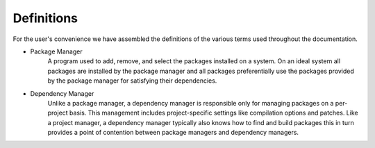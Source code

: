 .. _definitions-label:

Definitions
===========

For the user's convenience we have assembled the definitions of the various
terms used throughout the documentation.

* Package Manager
    A program used to add, remove, and select the packages installed on a
    system.  On an ideal system all packages are installed by the package
    manager and all packages preferentially use the packages provided by the
    package manager for satisfying their dependencies.
* Dependency Manager
    Unlike a package manager, a dependency manager is responsible only for
    managing packages on a per-project basis.  This management includes
    project-specific settings like compilation options and patches.  Like a
    project manager, a dependency manager typically also knows how to find and
    build packages this in turn provides a point of contention between package
    managers and dependency managers.

